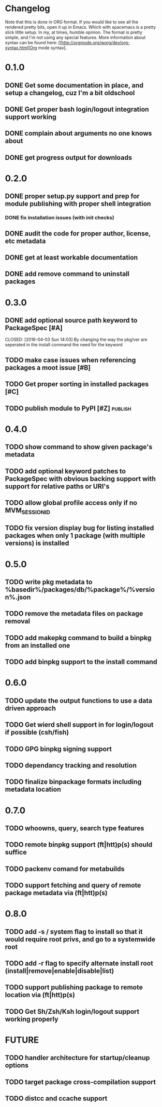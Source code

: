 * Changelog

Note that this is done in ORG format. If you would like to see all the rendered pretty bits,
open it up in Emacs. Which with spacemacs is a pretty slick little setup. In my, at times, humble
opinion. The format is pretty simple, and I'm not using any special features. More information
about syntax can be found here: [[http://orgmode.org/worg/dev/org-syntax.html]Org mode syntax].

* 0.1.0
** DONE Get some documentation in place, and setup a changelog, cuz I'm a bit oldschool 
CLOSED: [2016-04-02 Sat 22:50]
** DONE Get proper bash login/logout integration support working
CLOSED: [2016-04-03 Sun 14:47]
** DONE complain about arguments no one knows about
CLOSED: [2016-04-03 Sun 15:15]
** DONE get progress output for downloads
CLOSED: [2016-04-04 Mon 01:20]

* 0.2.0
** DONE proper setup.py support and prep for module publishing with proper shell integration
CLOSED: [2016-04-05 Tue 05:51]
*** DONE fix installation issues (with init checks)
CLOSED: [2016-04-05 Tue 16:19]
** DONE audit the code for proper author, license, etc metadata
CLOSED: [2016-04-05 Tue 16:38]
** DONE get at least workable documentation
CLOSED: [2016-04-05 Tue 18:58]
** DONE add remove command to uninstall packages
CLOSED: [2016-04-04 Mon 23:43]

* 0.3.0
** DONE add optional source path keyword to PackageSpec [#A]
CLOSED: [2016-04-03 Sun 14:03] 
By changing the way the pkg/ver are seperated in the install command the need for the keyword
** TODO make case issues when referencing packages a moot issue [#B]
** TODO Get proper sorting in installed packages [#C]
** TODO publish module to PyPI [#Z] :publish:

* 0.4.0
** TODO show command to show given package's metadata
** TODO add optional keyword patches to PackageSpec with obvious backing support with support for relative paths or URI's
** TODO allow global profile access only if no MVM_SESSION_ID
** TODO fix version display bug for listing installed packages when only 1 package (with multiple versions) is installed

* 0.5.0
** TODO write pkg metadata to %basedir%/packages/db/%package%/%version%.json
** TODO remove the metadata files on package removal
** TODO add makepkg command to build a binpkg from an installed one
** TODO add binpkg support to the install command

* 0.6.0
** TODO update the output functions to use a data driven approach
** TODO Get wierd shell support in for login/logout if possible (csh/fish)
** TODO GPG binpkg signing support
** TODO dependancy tracking and resolution
** TODO finalize binpackage formats including metadata location

* 0.7.0
** TODO whoowns, query, search type features
** TODO remote binpkg support (ft|htt)p(s) should suffice
** TODO packenv comand for metabuilds
** TODO support fetching and query of remote package metadata via (ft|htt)p(s)

* 0.8.0
** TODO add -s / system flag to install so that it would require root privs, and go to a systemwide root
** TODO add -r flag to specify alternate install root (install|remove|enable|disable|list)
** TODO support publishing package to remote location via (ft|htt)p(s)
** TODO Get Sh/Zsh/Ksh login/logout support working properly

* FUTURE
** TODO handler architecture for startup/cleanup options 
** TODO target package cross-compilation support
** TODO distcc and ccache support
